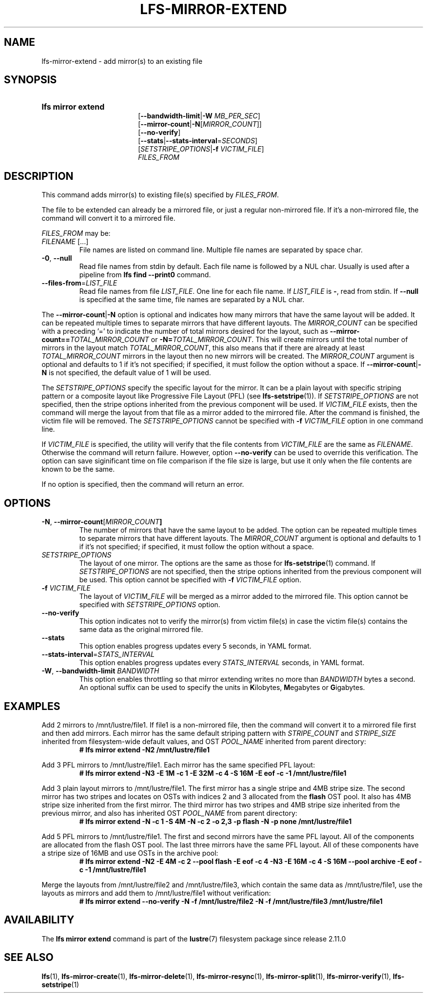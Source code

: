 .TH LFS-MIRROR-EXTEND 1 2024-08-20 Lustre "Lustre User Utilities"
.SH NAME
lfs-mirror-extend \- add mirror(s) to an existing file
.SH SYNOPSIS
.SY "lfs mirror extend"
 [\fB--bandwidth-limit\fR|\fB-W\fR \fIMB_PER_SEC\fR]
 [\fB--mirror-count\fR|\fB-N\fR[\fIMIRROR_COUNT\fR]]
 [\fB--no-verify\fR]
 [\fB--stats\fR|\fB--stats-interval\fR=\fISECONDS\fR]
 [\fISETSTRIPE_OPTIONS\fR|\fB-f\fR \fIVICTIM_FILE\fR]
 \fIFILES_FROM\fR
.YS
.SH DESCRIPTION
This command adds mirror(s) to existing file(s) specified by \fIFILES_FROM\fR.
.P
The file to be extended can already be a mirrored file, or just a regular
non-mirrored file. If it's a non-mirrored file, the command will convert it
to a mirrored file.
.P
.I FILES_FROM
may be:
.TP
.IR FILENAME " [...]"
File names are listed on command line.
Multiple file names are separated by space char.
.TP
.BR -0 ", " --null
Read file names from stdin by default. Each file name is followed by a NUL char.
Usually is used after a pipeline from \fBlfs find --print0\fR command.
.TP
.BR --files-from = \fILIST_FILE
Read file names from file \fILIST_FILE\fR. One line for each file name.
If \fILIST_FILE\fR is \fB-\fR, read from stdin.
If \fB--null\fR is specified at the same time,
file names are separated by a NUL char.
.P
The
.BR --mirror-count | -N
option is optional and indicates how many
mirrors that have the same layout will be added. It can be repeated multiple
times to separate mirrors that have different layouts. The
.I MIRROR_COUNT
can be specified with a preceding '=' to indicate the number of total mirrors
desired for the layout, such as
.BI --mirror-count== TOTAL_MIRROR_COUNT
or
.B -N=\c
.IR TOTAL_MIRROR_COUNT .
This will create mirrors until the total
number of mirrors in the layout match
.IR TOTAL_MIRROR_COUNT ,
this also means that if there are already at least
.I TOTAL_MIRROR_COUNT
mirrors in the layout then no new mirrors will be created. The
.I MIRROR_COUNT
argument is optional and defaults to 1 if it's not specified;
if specified, it must follow the option without a space. If
.BR --mirror-count | -N
is not specified, the default value of 1 will be used.
.P
The
.I SETSTRIPE_OPTIONS
specify the specific layout for the mirror. It can
be a plain layout with specific striping pattern or a composite layout like
Progressive File Layout (PFL) (see
.BR lfs-setstripe (1)).
If
.I SETSTRIPE_OPTIONS
are not specified,
then the stripe options inherited from the previous component will be used.
If
.I VICTIM_FILE
exists, then the
command will merge the layout from that file as a mirror added to the
mirrored file. After the command is finished, the victim file will be
removed. The
.I SETSTRIPE_OPTIONS
cannot be specified with
.B -f
.I VICTIM_FILE
option in one command line.
.P
If
.I VICTIM_FILE
is specified, the utility will verify that the file contents
from
.I VICTIM_FILE
are the same as
.IR FILENAME .
Otherwise the command will return failure. However, option
.B --no-verify
can be used to override this verification.
The option can save siginificant time on file
comparison if the file size is large,
but use it only when the file contents are known to be the same.
.P
If no option is specified, then the command will return an error.
.SH OPTIONS
.TP
.BR -N ", " --mirror-count [\fIMIRROR_COUNT ]
The number of mirrors that have the same layout to be added. The option can be
repeated multiple times to separate mirrors that have different layouts. The
.I MIRROR_COUNT
argument is optional and defaults to 1 if it's not specified;
if specified, it must follow the option without a space.
.TP
.I SETSTRIPE_OPTIONS
The layout of one mirror. The options are the same as those for
.BR lfs-setstripe (1)
command.
If
.I SETSTRIPE_OPTIONS
are not specified, then the stripe options inherited
from the previous component will be used. This option cannot be specified with
.B -f
.I VICTIM_FILE
option.
.TP
.BI -f " VICTIM_FILE"
The layout of
.I VICTIM_FILE
will be merged as a mirror added to the mirrored file.
This option cannot be specified with
.I SETSTRIPE_OPTIONS
option.
.TP
.BR --no-verify
This option indicates not to verify the mirror(s) from victim file(s) in case
the victim file(s) contains the same data as the original mirrored file.
.TP
.BR --stats
This option enables progress updates every 5 seconds, in YAML format.
.TP
.BR --stats-interval =\fISTATS_INTERVAL
This option enables progress updates every
.I STATS_INTERVAL
seconds, in YAML format.
.TP
.BR -W ", " --bandwidth-limit " \fIBANDWIDTH"
This option enables throttling so that mirror extending writes no more than
.I BANDWIDTH
bytes a second. An optional suffix can be used to specify the units in
.BR K ilobytes,
.BR M egabytes
or
.BR G igabytes.
.SH EXAMPLES
Add 2 mirrors to /mnt/lustre/file1. If file1 is a non-mirrored file, then the
command will convert it to a mirrored file first and then add mirrors. Each
mirror has the same default striping pattern with
.I STRIPE_COUNT
and
.I STRIPE_SIZE
inherited from filesystem-wide default values, and OST
.I POOL_NAME
inherited from parent directory:
.RS
.EX
.B # lfs mirror extend -N2 /mnt/lustre/file1
.EE
.RE
.PP
Add 3 PFL mirrors to /mnt/lustre/file1. Each mirror has the same specified PFL
layout:
.RS
.EX
.B # lfs mirror extend -N3 -E 1M -c 1 -E 32M -c 4 -S 16M -E eof -c -1 \
/mnt/lustre/file1
.EE
.RE
.PP
Add 3 plain layout mirrors to /mnt/lustre/file1. The first mirror has a single
stripe and 4MB stripe size. The second mirror has two stripes and locates on
OSTs with indices 2 and 3 allocated from the
.B flash
OST pool.
It also has 4MB stripe size inherited from the first mirror.
The third mirror has two stripes and 4MB stripe size inherited from the previous
mirror, and also has inherited OST
.I POOL_NAME
from parent directory:
.RS
.EX
.B # lfs mirror extend -N -c 1 -S 4M -N -c 2 -o 2,3 -p flash \
-N -p none /mnt/lustre/file1
.EE
.RE
.PP
Add 5 PFL mirrors to /mnt/lustre/file1. The first and second mirrors have the
same PFL layout. All of the components are allocated from the flash OST pool.
The last three mirrors have the same PFL layout. All of these components have a
stripe size of 16MB and use OSTs in the archive pool:
.RS
.EX
.B # lfs mirror extend -N2 -E 4M -c 2 --pool flash -E eof -c 4 -N3 -E 16M -c 4 \
-S 16M --pool archive -E eof -c -1 /mnt/lustre/file1
.EE
.RE
.PP
Merge the layouts from /mnt/lustre/file2 and /mnt/lustre/file3, which contain
the same data as /mnt/lustre/file1, use the layouts as mirrors and add them to
/mnt/lustre/file1 without verification:
.RS
.EX
.B # lfs mirror extend --no-verify -N -f /mnt/lustre/file2 -N -f \
/mnt/lustre/file3 /mnt/lustre/file1
.EE
.RE
.SH AVAILABILITY
The
.B lfs mirror extend
command is part of the
.BR lustre (7)
filesystem package since release 2.11.0
.\" Added in commit v2_10_55_0-55-g125f98fb5c
.SH SEE ALSO
.BR lfs (1),
.BR lfs-mirror-create (1),
.BR lfs-mirror-delete (1),
.BR lfs-mirror-resync (1),
.BR lfs-mirror-split (1),
.BR lfs-mirror-verify (1),
.BR lfs-setstripe (1)
